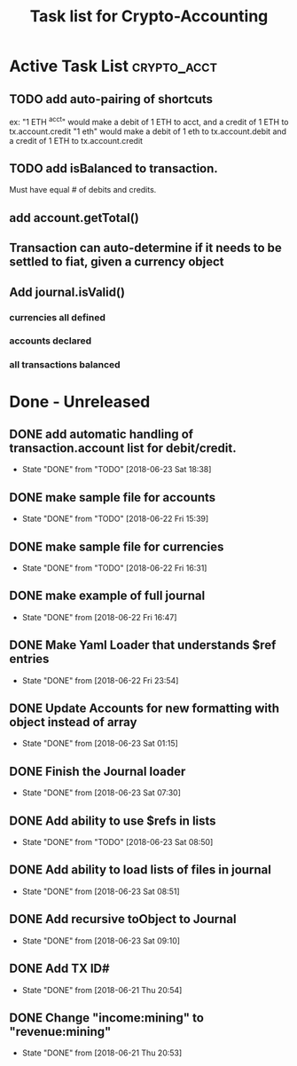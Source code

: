 #+Title: Task list for Crypto-Accounting

* Active Task List                                              :crypto_acct:
** TODO add auto-pairing of shortcuts
ex: "1 ETH ^acct" would make a debit of 1 ETH to acct, and a credit of 1 ETH to tx.account.credit
"1 eth" would make a debit of 1 eth to tx.account.debit and a credit of 1 ETH to tx.account.credit
** TODO add isBalanced to transaction.
Must have equal # of debits and credits.
** add account.getTotal()
** Transaction can auto-determine if it needs to be settled to fiat, given a currency object
** Add journal.isValid()
*** currencies all defined
*** accounts declared
*** all transactions balanced

* Done - Unreleased
** DONE add automatic handling of transaction.account list for debit/credit.
   CLOSED: [2018-06-23 Sat 18:38]
   - State "DONE"       from "TODO"       [2018-06-23 Sat 18:38]
** DONE make sample file for accounts
   CLOSED: [2018-06-22 Fri 15:39]
   - State "DONE"       from "TODO"       [2018-06-22 Fri 15:39]
   :LOGBOOK:
   CLOCK: [2018-06-22 Fri 14:55]--[2018-06-22 Fri 15:20] =>  0:25
   :END:
** DONE make sample file for currencies
   CLOSED: [2018-06-22 Fri 16:31]
   - State "DONE"       from "TODO"       [2018-06-22 Fri 16:31]
** DONE make example of full journal
   CLOSED: [2018-06-22 Fri 16:47]

   - State "DONE"       from              [2018-06-22 Fri 16:47]
** DONE Make Yaml Loader that understands $ref entries
   CLOSED: [2018-06-22 Fri 23:54]
   - State "DONE"       from              [2018-06-22 Fri 23:54]
** DONE Update Accounts for new formatting with object instead of array
   CLOSED: [2018-06-23 Sat 01:15]
   - State "DONE"       from              [2018-06-23 Sat 01:15]
** DONE Finish the Journal loader
   CLOSED: [2018-06-23 Sat 07:30]
   - State "DONE"       from              [2018-06-23 Sat 07:30]
** DONE Add ability to use $refs in lists
   CLOSED: [2018-06-23 Sat 08:50]
   - State "DONE"       from "TODO"       [2018-06-23 Sat 08:50]
** DONE Add ability to load lists of files in journal
   CLOSED: [2018-06-23 Sat 08:51]
   - State "DONE"       from              [2018-06-23 Sat 08:51]
** DONE Add recursive toObject to Journal
   CLOSED: [2018-06-23 Sat 09:10]
   - State "DONE"       from              [2018-06-23 Sat 09:10]
** DONE Add TX ID#
   CLOSED: [2018-06-21 Thu 20:54]
   - State "DONE"       from              [2018-06-21 Thu 20:54]
** DONE Change "income:mining" to "revenue:mining"
   CLOSED: [2018-06-21 Thu 20:53]
   - State "DONE"       from              [2018-06-21 Thu 20:53]
